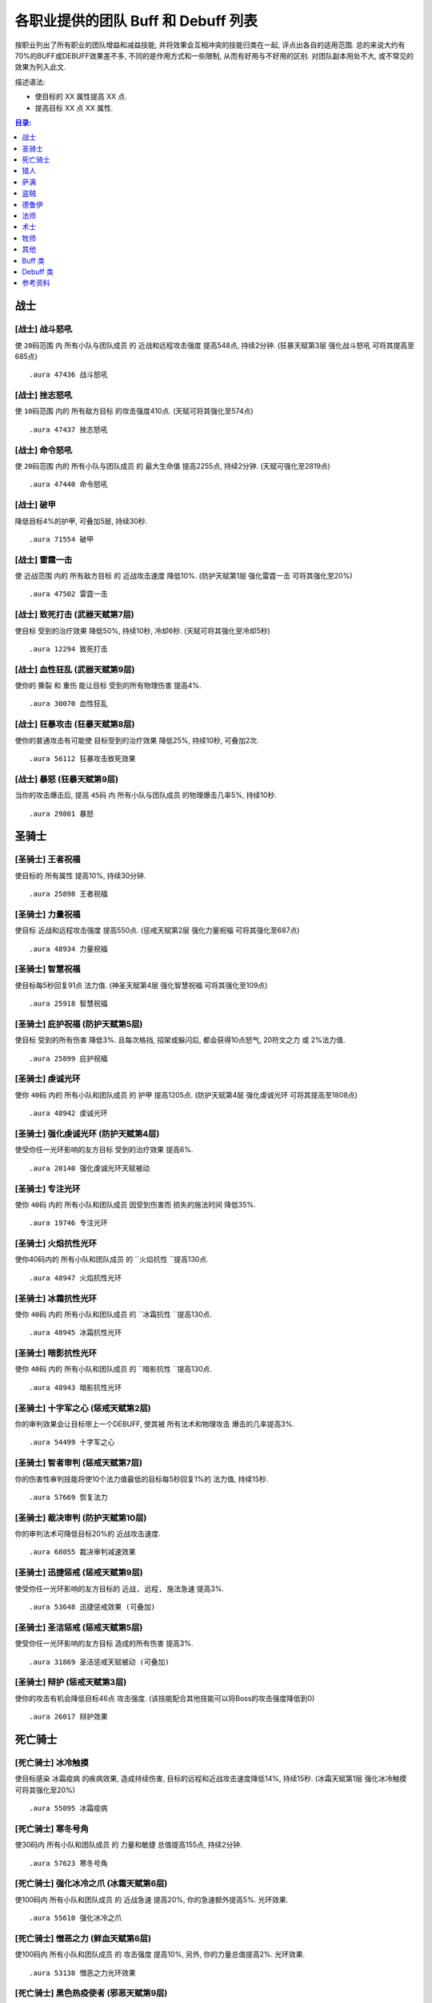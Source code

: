 .. _WLK3.3.5各职业提供的团队Buff和Debuff列表:

各职业提供的团队 Buff 和 Debuff 列表
==============================================================================

按职业列出了所有职业的团队增益和减益技能, 并将效果会互相冲突的技能归类在一起, 评点出各自的适用范围. 总的来说大约有70%的BUFF或DEBUFF效果差不多, 不同的是作用方式和一些限制, 从而有好用与不好用的区别. 对团队副本用处不大, 或不常见的效果为列入此文.

描述语法:

- 使目标的 XX 属性提高 XX 点.
- 提高目标 XX 点 XX 属性.

.. contents:: 目录:
    :depth: 1
    :local:


战士
------------------------------------------------------------------------------


.. _战士-战斗怒吼:

[战士] 战斗怒吼
~~~~~~~~~~~~~~~~~~~~~~~~~~~~~~~~~~~~~~~~~~~~~~~~~~~~~~~~~~~~~~~~~~~~~~~~~~~~~~
使 ``20码范围`` 内 ``所有小队与团队成员`` 的 ``近战和远程攻击强度`` 提高548点, 持续2分钟. (狂暴天赋第3层 ``强化战斗怒吼`` 可将其提高至685点)

::

    .aura 47436 战斗怒吼


.. _战士-挫志怒吼:

[战士] 挫志怒吼
~~~~~~~~~~~~~~~~~~~~~~~~~~~~~~~~~~~~~~~~~~~~~~~~~~~~~~~~~~~~~~~~~~~~~~~~~~~~~~
使 ``10码范围`` 内的 ``所有敌方目标`` 的攻击强度410点. (天赋可将其强化至574点)

::

    .aura 47437 挫志怒吼


.. _战士-命令怒吼:

[战士] 命令怒吼
~~~~~~~~~~~~~~~~~~~~~~~~~~~~~~~~~~~~~~~~~~~~~~~~~~~~~~~~~~~~~~~~~~~~~~~~~~~~~~
使 ``20码范围`` 内的 ``所有小队与团队成员`` 的 ``最大生命值`` 提高2255点, 持续2分钟. (天赋可强化至2819点)

::

    .aura 47440 命令怒吼


.. _战士-破甲:

[战士] 破甲
~~~~~~~~~~~~~~~~~~~~~~~~~~~~~~~~~~~~~~~~~~~~~~~~~~~~~~~~~~~~~~~~~~~~~~~~~~~~~~
降低目标4%的护甲, 可叠加5层, 持续30秒.

::

    .aura 71554 破甲


.. _战士-雷霆一击:

[战士] 雷霆一击
~~~~~~~~~~~~~~~~~~~~~~~~~~~~~~~~~~~~~~~~~~~~~~~~~~~~~~~~~~~~~~~~~~~~~~~~~~~~~~
使 ``近战范围`` 内的 ``所有敌方目标`` 的 ``近战攻击速度`` 降低10%. (防护天赋第1层 ``强化雷霆一击`` 可将其强化至20%)

::

    .aura 47502 雷霆一击


.. _战士-致死打击:

[战士] 致死打击 (武器天赋第7层)
~~~~~~~~~~~~~~~~~~~~~~~~~~~~~~~~~~~~~~~~~~~~~~~~~~~~~~~~~~~~~~~~~~~~~~~~~~~~~~
使目标 ``受到的治疗效果`` 降低50%, 持续10秒, 冷却6秒. (天赋可将其强化至冷却5秒)

::

    .aura 12294 致死打击


.. _战士-血性狂乱:

[战士] 血性狂乱 (武器天赋第9层)
~~~~~~~~~~~~~~~~~~~~~~~~~~~~~~~~~~~~~~~~~~~~~~~~~~~~~~~~~~~~~~~~~~~~~~~~~~~~~~
使你的 ``撕裂`` 和 ``重伤`` 能让目标 ``受到的所有物理伤害`` 提高4%.

::

    .aura 30070 血性狂乱


.. _战士-狂暴攻击:

[战士] 狂暴攻击 (狂暴天赋第8层)
~~~~~~~~~~~~~~~~~~~~~~~~~~~~~~~~~~~~~~~~~~~~~~~~~~~~~~~~~~~~~~~~~~~~~~~~~~~~~~
使你的普通攻击有可能使 ``目标受到的治疗效果`` 降低25%, 持续10秒, 可叠加2次.

::

    .aura 56112 狂暴攻击致死效果


.. _战士-暴怒:

[战士] 暴怒 (狂暴天赋第9层)
~~~~~~~~~~~~~~~~~~~~~~~~~~~~~~~~~~~~~~~~~~~~~~~~~~~~~~~~~~~~~~~~~~~~~~~~~~~~~~
当你的攻击爆击后, 提高 ``45码`` 内 ``所有小队与团队成员`` 的物理爆击几率5%, 持续10秒.

::

    .aura 29801 暴怒


圣骑士
------------------------------------------------------------------------------


.. _圣骑士-王者祝福:

[圣骑士] 王者祝福
~~~~~~~~~~~~~~~~~~~~~~~~~~~~~~~~~~~~~~~~~~~~~~~~~~~~~~~~~~~~~~~~~~~~~~~~~~~~~~
使目标的 ``所有属性`` 提高10%, 持续30分钟.

::

    .aura 25898 王者祝福


.. _圣骑士-力量祝福:

[圣骑士] 力量祝福
~~~~~~~~~~~~~~~~~~~~~~~~~~~~~~~~~~~~~~~~~~~~~~~~~~~~~~~~~~~~~~~~~~~~~~~~~~~~~~
使目标 ``近战和远程攻击强度`` 提高550点. (惩戒天赋第2层 ``强化力量祝福`` 可将其强化至687点)

::

    .aura 48934 力量祝福


.. _圣骑士-智慧祝福:

[圣骑士] 智慧祝福
~~~~~~~~~~~~~~~~~~~~~~~~~~~~~~~~~~~~~~~~~~~~~~~~~~~~~~~~~~~~~~~~~~~~~~~~~~~~~~
使目标每5秒回复91点 ``法力值``. (神圣天赋第4层 ``强化智慧祝福`` 可将其强化至109点)

::

    .aura 25918 智慧祝福


.. _圣骑士-庇护祝福:

[圣骑士] 庇护祝福 (防护天赋第5层)
~~~~~~~~~~~~~~~~~~~~~~~~~~~~~~~~~~~~~~~~~~~~~~~~~~~~~~~~~~~~~~~~~~~~~~~~~~~~~~
使目标 ``受到的所有伤害`` 降低3%. 且每次格挡, 招架或躲闪后, 都会获得10点怒气, 20符文之力 或 2%法力值.

::

    .aura 25899 庇护祝福


.. _圣骑士-虔诚光环:

[圣骑士] 虔诚光环
~~~~~~~~~~~~~~~~~~~~~~~~~~~~~~~~~~~~~~~~~~~~~~~~~~~~~~~~~~~~~~~~~~~~~~~~~~~~~~
使你 ``40码`` 内的 ``所有小队和团队成员`` 的 ``护甲`` 提高1205点. (防护天赋第4层 ``强化虔诚光环`` 可将其提高至1808点)

::

    .aura 48942 虔诚光环

.. _圣骑士-强化虔诚光环:

[圣骑士] 强化虔诚光环 (防护天赋第4层)
~~~~~~~~~~~~~~~~~~~~~~~~~~~~~~~~~~~~~~~~~~~~~~~~~~~~~~~~~~~~~~~~~~~~~~~~~~~~~~
使受你任一光环影响的友方目标 ``受到的治疗效果`` 提高6%.

::

    .aura 20140 强化虔诚光环天赋被动


.. _圣骑士-专注光环:

[圣骑士] 专注光环
~~~~~~~~~~~~~~~~~~~~~~~~~~~~~~~~~~~~~~~~~~~~~~~~~~~~~~~~~~~~~~~~~~~~~~~~~~~~~~
使你 ``40码`` 内的 ``所有小队和团队成员`` 因受到伤害而 ``损失的施法时间`` 降低35%.

::

    .aura 19746 专注光环


.. _圣骑士-火焰抗性光环:

[圣骑士] 火焰抗性光环
~~~~~~~~~~~~~~~~~~~~~~~~~~~~~~~~~~~~~~~~~~~~~~~~~~~~~~~~~~~~~~~~~~~~~~~~~~~~~~
使你40码内的 ``所有小队和团队成员`` 的 ``火焰抗性 ``提高130点.

::

    .aura 48947 火焰抗性光环


.. _圣骑士-冰霜抗性光环:

[圣骑士] 冰霜抗性光环
~~~~~~~~~~~~~~~~~~~~~~~~~~~~~~~~~~~~~~~~~~~~~~~~~~~~~~~~~~~~~~~~~~~~~~~~~~~~~~
使你 ``40码`` 内的 ``所有小队和团队成员`` 的 ``冰霜抗性 ``提高130点.

::

    .aura 48945 冰霜抗性光环


.. _圣骑士-暗影抗性光环:

[圣骑士] 暗影抗性光环
~~~~~~~~~~~~~~~~~~~~~~~~~~~~~~~~~~~~~~~~~~~~~~~~~~~~~~~~~~~~~~~~~~~~~~~~~~~~~~
使你 ``40码`` 内的 ``所有小队和团队成员`` 的 ``暗影抗性 ``提高130点.

::

    .aura 48943 暗影抗性光环


.. _圣骑士-十字军之心:

[圣骑士] 十字军之心 (惩戒天赋第2层)
~~~~~~~~~~~~~~~~~~~~~~~~~~~~~~~~~~~~~~~~~~~~~~~~~~~~~~~~~~~~~~~~~~~~~~~~~~~~~~
你的审判效果会让目标带上一个DEBUFF, 使其被 ``所有法术和物理攻击`` 爆击的几率提高3%.

::

    .aura 54499 十字军之心


.. _圣骑士-智者审判:

[圣骑士] 智者审判 (惩戒天赋第7层)
~~~~~~~~~~~~~~~~~~~~~~~~~~~~~~~~~~~~~~~~~~~~~~~~~~~~~~~~~~~~~~~~~~~~~~~~~~~~~~
你的伤害性审判技能将使10个法力值最低的目标每5秒回复1%的 ``法力值``, 持续15秒.

::

    .aura 57669 恢复法力


.. _圣骑士-裁决审判:

[圣骑士] 裁决审判 (防护天赋第10层)
~~~~~~~~~~~~~~~~~~~~~~~~~~~~~~~~~~~~~~~~~~~~~~~~~~~~~~~~~~~~~~~~~~~~~~~~~~~~~~
你的审判法术可降低目标20%的 ``近战攻击速度``.

::

    .aura 68055 裁决审判减速效果


.. _圣骑士-迅捷惩戒:

[圣骑士] 迅捷惩戒 (惩戒天赋第9层)
~~~~~~~~~~~~~~~~~~~~~~~~~~~~~~~~~~~~~~~~~~~~~~~~~~~~~~~~~~~~~~~~~~~~~~~~~~~~~~
使受你任一光环影响的友方目标的 ``近战, 远程, 施法急速`` 提高3%.

::

    .aura 53648 迅捷惩戒效果 (可叠加)


.. _圣骑士-圣洁惩戒:

[圣骑士] 圣洁惩戒 (惩戒天赋第5层)
~~~~~~~~~~~~~~~~~~~~~~~~~~~~~~~~~~~~~~~~~~~~~~~~~~~~~~~~~~~~~~~~~~~~~~~~~~~~~~
使受你任一光环影响的友方目标 ``造成的所有伤害`` 提高3%.

::

    .aura 31869 圣洁惩戒天赋被动 (可叠加)


.. _圣骑士-辩护:

[圣骑士] 辩护 (惩戒天赋第3层)
~~~~~~~~~~~~~~~~~~~~~~~~~~~~~~~~~~~~~~~~~~~~~~~~~~~~~~~~~~~~~~~~~~~~~~~~~~~~~~
使你的攻击有机会降低目标46点 ``攻击强度``. (该技能配合其他技能可以将Boss的攻击强度降低到0)

::

    .aura 26017 辩护效果


死亡骑士
------------------------------------------------------------------------------


.. _死亡骑士-冰冷触摸:

[死亡骑士] 冰冷触摸
~~~~~~~~~~~~~~~~~~~~~~~~~~~~~~~~~~~~~~~~~~~~~~~~~~~~~~~~~~~~~~~~~~~~~~~~~~~~~~
使目标感染 ``冰霜疫病`` 的疾病效果, 造成持续伤害, 目标的远程和近战攻击速度降低14%, 持续15秒. (冰霜天赋第1层 ``强化冰冷触摸`` 可将其强化至20%)

::

    .aura 55095 冰霜疫病


.. _死亡骑士-寒冬号角:

[死亡骑士] 寒冬号角
~~~~~~~~~~~~~~~~~~~~~~~~~~~~~~~~~~~~~~~~~~~~~~~~~~~~~~~~~~~~~~~~~~~~~~~~~~~~~~
使30码内 ``所有小队和团队成员`` 的 ``力量和敏捷`` 总值提高155点, 持续2分钟.

::

    .aura 57623 寒冬号角


.. _死亡骑士-强化冰冷之爪:

[死亡骑士] 强化冰冷之爪 (冰霜天赋第6层)
~~~~~~~~~~~~~~~~~~~~~~~~~~~~~~~~~~~~~~~~~~~~~~~~~~~~~~~~~~~~~~~~~~~~~~~~~~~~~~
使100码内 ``所有小队和团队成员`` 的 ``近战急速`` 提高20%, 你的急速额外提高5%. 光环效果.

::

    .aura 55610 强化冰冷之爪


.. _死亡骑士-憎恶之力:

[死亡骑士] 憎恶之力 (鲜血天赋第6层)
~~~~~~~~~~~~~~~~~~~~~~~~~~~~~~~~~~~~~~~~~~~~~~~~~~~~~~~~~~~~~~~~~~~~~~~~~~~~~~
使100码内 ``所有小队和团队成员`` 的 ``攻击强度`` 提高10%, 另外, 你的力量总值提高2%. 光环效果.

::

    .aura 53138 憎恶之力光环效果


.. _死亡骑士-黑色热疫使者:

[死亡骑士] 黑色热疫使者 (邪恶天赋第9层)
~~~~~~~~~~~~~~~~~~~~~~~~~~~~~~~~~~~~~~~~~~~~~~~~~~~~~~~~~~~~~~~~~~~~~~~~~~~~~~
你的 ``墓穴热病`` 转化为 ``黑色热疫``, 除了令疾病效果对目标造成的伤害提高30%之外, 还使其受到的魔法伤害提高13%, 持续15秒.

::

    .aura 51735 黑色热疫使者效果


猎人
------------------------------------------------------------------------------


.. _猎人-毒蝎钉刺:

[猎人] 毒蝎钉刺
~~~~~~~~~~~~~~~~~~~~~~~~~~~~~~~~~~~~~~~~~~~~~~~~~~~~~~~~~~~~~~~~~~~~~~~~~~~~~~
钉刺目标, 使其 ``物理攻击命中率`` 降低3%, 持续20秒.

::

    .aura 3043 毒蝎钉刺


.. _猎人-瞄准射击:

[猎人] 瞄准射击
~~~~~~~~~~~~~~~~~~~~~~~~~~~~~~~~~~~~~~~~~~~~~~~~~~~~~~~~~~~~~~~~~~~~~~~~~~~~~~
使目标 ``受到的治疗效果`` 降低50%, 瞬发, 持续10秒，冷却10秒.

::

    .aura 19434 瞄准射击


.. _猎人-野性守护:

[猎人] 野性守护
~~~~~~~~~~~~~~~~~~~~~~~~~~~~~~~~~~~~~~~~~~~~~~~~~~~~~~~~~~~~~~~~~~~~~~~~~~~~~~
使你 ``45码`` 内 ``所有小队与团队成员`` 的 ``自然抗性`` 提高130点.

::

    .aura 49071 野性守护


.. _猎人-强击光环:

[猎人] 强击光环 (射击天赋第7层)
~~~~~~~~~~~~~~~~~~~~~~~~~~~~~~~~~~~~~~~~~~~~~~~~~~~~~~~~~~~~~~~~~~~~~~~~~~~~~~
使你 ``45码`` 内 ``所有小队与团队成员`` 的 ``近战和远程攻击强度`` 提高10%, 持续到主动取消.

::

    .aura 19506 强击光环


.. _猎人-凶猛灵感:

[猎人] 凶猛灵感 (野兽控制天赋第7层)
~~~~~~~~~~~~~~~~~~~~~~~~~~~~~~~~~~~~~~~~~~~~~~~~~~~~~~~~~~~~~~~~~~~~~~~~~~~~~~
使你的宠物打出爆击后, ``所有小队与团队成员`` 造成的所有伤害提高3%.

::

    .aura 75447 凶猛灵感 (不可叠加)


.. _猎人-狩猎小队:

[猎人] 狩猎小队 (生存天赋第10层)
~~~~~~~~~~~~~~~~~~~~~~~~~~~~~~~~~~~~~~~~~~~~~~~~~~~~~~~~~~~~~~~~~~~~~~~~~~~~~~
使你的 ``稳固射击``, ``奥术射击`` 和 ``爆炸射击`` 在造成爆击后, 团队中10个法力值最低的目标将每5秒回复1%的法力, 持续15秒.

::

    .aura 57669 恢复法力


.. _猎人-蠕虫酸性喷吐:

[猎人] 蠕虫酸性喷吐
~~~~~~~~~~~~~~~~~~~~~~~~~~~~~~~~~~~~~~~~~~~~~~~~~~~~~~~~~~~~~~~~~~~~~~~~~~~~~~
对目标造成 124-176点自然伤害, 并在30秒内削弱10%目标的 ``护甲``, 可叠2层. 30码距离, 20集中值, 20秒CD.

::

    .aura 55754 蠕虫酸性喷吐


.. _猎人-宠物蜜蜂钉刺:

[猎人] 宠物蜜蜂钉刺
~~~~~~~~~~~~~~~~~~~~~~~~~~~~~~~~~~~~~~~~~~~~~~~~~~~~~~~~~~~~~~~~~~~~~~~~~~~~~~
对目标造成 64-86 点自然伤害, 并在20秒内削弱5%目标的 ``护甲``, 且使其不能潜行, 25集中值, 6秒CD.

::

    .aura 56631 宠物蜜蜂钉刺


.. _猎人-腐食鸟尖啸:

[猎人] 腐食鸟尖啸
~~~~~~~~~~~~~~~~~~~~~~~~~~~~~~~~~~~~~~~~~~~~~~~~~~~~~~~~~~~~~~~~~~~~~~~~~~~~~~
对目标造成 85-129 点物理伤害, 同时降低近战范围内敌人的 ``近战和远程攻击强度`` 574点, 持续10秒, 20集中值, 冷却10秒.

::

    .aura 55487 腐食鸟尖啸


萨满
------------------------------------------------------------------------------


.. _萨满-石肤图腾:

[萨满] 石肤图腾
~~~~~~~~~~~~~~~~~~~~~~~~~~~~~~~~~~~~~~~~~~~~~~~~~~~~~~~~~~~~~~~~~~~~~~~~~~~~~~
使图腾 ``30码`` 范围内 ``所有小队和团队成员`` 的 ``护甲值`` 提高1150点. (增强天赋第2层 ``守护图腾``, 可将其强化至1375点)

::

    .aura 58754 石肤图腾光环效果 (可叠加)

::

    .aura 16293 守护图腾天赋被动效果 (可叠加)


.. _萨满-大地之力图腾:

[萨满] 大地之力图腾
~~~~~~~~~~~~~~~~~~~~~~~~~~~~~~~~~~~~~~~~~~~~~~~~~~~~~~~~~~~~~~~~~~~~~~~~~~~~~~
使图腾 ``30码`` 范围内 ``所有小队和团队成员`` 的 ``力量`` 与 ``敏捷`` 提高155点. (增强天赋第1层 ``强化图腾``, 可将其强化至178点)

::

    .aura 58646 大地之力图腾

::

    .aura 52456 强化图腾天赋被动效果 (可叠加)


.. _萨满-火舌图腾:

[萨满] 火舌图腾
~~~~~~~~~~~~~~~~~~~~~~~~~~~~~~~~~~~~~~~~~~~~~~~~~~~~~~~~~~~~~~~~~~~~~~~~~~~~~~
使图腾 ``30码`` 范围内所有小队和团队成员的 ``法术强度`` 提高144点. (增强天赋第1层 ``强化图腾``, 可将其强化至165点)

::

    .aura 58655 火舌图腾

::

    .aura 52456 强化图腾天赋被动效果 (可叠加)


.. _萨满-风怒图腾:

[萨满] 风怒图腾
~~~~~~~~~~~~~~~~~~~~~~~~~~~~~~~~~~~~~~~~~~~~~~~~~~~~~~~~~~~~~~~~~~~~~~~~~~~~~~
使图腾30码范围内所有小队和团队成员的 ``近战急速`` 提高16%. (增强天赋第5层 ``强化风怒图腾`` 可将其强化至20%)

::

    .aura 8515 风怒图腾

::

    .aura 29193 强化风怒图腾被动效果 (可叠加)


.. _萨满-空气之怒图腾:

[萨满] 空气之怒图腾
~~~~~~~~~~~~~~~~~~~~~~~~~~~~~~~~~~~~~~~~~~~~~~~~~~~~~~~~~~~~~~~~~~~~~~~~~~~~~~
使图腾 ``100码`` 范围内所有小队和团队成员的 ``法术急速`` 提高5%.

::

    .aura 2895 空气之怒图腾 (可叠加)


.. _萨满-治疗之泉图腾:

[萨满] 治疗之泉图腾
~~~~~~~~~~~~~~~~~~~~~~~~~~~~~~~~~~~~~~~~~~~~~~~~~~~~~~~~~~~~~~~~~~~~~~~~~~~~~~
为图腾 ``30码`` 内的 **小队成员** 每2秒回复25点 ``生命``. (恢复天赋第4层 ``恢复图腾`` 可将其强化至36点)

此效果必须由玩家释放图腾, 玩家的法术强度才能起作用::

    .aura 58765 治疗之泉图腾效果 (可叠加)


.. _萨满-法力之泉图腾:

[萨满] 法力之泉图腾
~~~~~~~~~~~~~~~~~~~~~~~~~~~~~~~~~~~~~~~~~~~~~~~~~~~~~~~~~~~~~~~~~~~~~~~~~~~~~~
为图腾 ``30码`` 内的 **小队成员** 每5秒回复91点 ``法力``. (恢复天赋第4层 ``恢复图腾`` 可将其强化至120点)

::

    .aura 58777 法力之泉图腾光环效果 (可叠加)


.. _萨满-法力之潮图腾:

[萨满] 法力之潮图腾 (恢复天赋第7层)
~~~~~~~~~~~~~~~~~~~~~~~~~~~~~~~~~~~~~~~~~~~~~~~~~~~~~~~~~~~~~~~~~~~~~~~~~~~~~~
为图腾 ``30码`` 内的 **小队成员** 每3秒回复6%的法力, 持续12秒.

::

    .aura 16191 法力之潮图腾效果 (永久持续, 可叠加)


.. _萨满-抗火图腾:

[萨满] 抗火图腾
~~~~~~~~~~~~~~~~~~~~~~~~~~~~~~~~~~~~~~~~~~~~~~~~~~~~~~~~~~~~~~~~~~~~~~~~~~~~~~
使图腾 ``30码`` 范围内所有小队和团队成员的 ``火焰抗性`` 提高130点.

::

    .aura 58740 抗火图腾


.. _萨满-抗寒图腾:

[萨满] 抗寒图腾
~~~~~~~~~~~~~~~~~~~~~~~~~~~~~~~~~~~~~~~~~~~~~~~~~~~~~~~~~~~~~~~~~~~~~~~~~~~~~~
使图腾 ``30码`` 范围内所有小队和团队成员的 ``冰霜抗性`` 提高130点.

::

    .aura 58744 抗寒图腾


.. _萨满-自然抗性图腾:

[萨满] 自然抗性图腾
~~~~~~~~~~~~~~~~~~~~~~~~~~~~~~~~~~~~~~~~~~~~~~~~~~~~~~~~~~~~~~~~~~~~~~~~~~~~~~
使图腾 ``30码`` 范围内所有小队和团队成员的 ``自然抗性`` 提高130点.

::

    .aura 58750 自然抗性图腾


.. _萨满-天怒图腾:

[萨满] 天怒图腾
~~~~~~~~~~~~~~~~~~~~~~~~~~~~~~~~~~~~~~~~~~~~~~~~~~~~~~~~~~~~~~~~~~~~~~~~~~~~~~
使图腾 ``40码`` 范围内 ``所有小队和团队成员`` 的 ``法术强度`` 提高280点. 并使得半径40码范围内的所有敌人 ``受到暴击的几率`` 提高3%.

::

    .aura 57663 天怒图腾


.. _萨满-怒火释放:

[萨满] 怒火释放 (增强天赋第6层)
~~~~~~~~~~~~~~~~~~~~~~~~~~~~~~~~~~~~~~~~~~~~~~~~~~~~~~~~~~~~~~~~~~~~~~~~~~~~~~
使 ``100码`` 范围内 ``所有小队和团队成员`` 的 ``攻击强度`` 提高10%. 光环效果.

::

    .aura 30809 怒火释放


.. _萨满-元素之誓:

[萨满] 元素之誓 (元素天赋第8层)
~~~~~~~~~~~~~~~~~~~~~~~~~~~~~~~~~~~~~~~~~~~~~~~~~~~~~~~~~~~~~~~~~~~~~~~~~~~~~~
使 ``100码`` 范围内所有小队和团队成员的 ``法术爆击几率`` 提高5%. 光环效果.

::

    .aura 51470 元素之誓 光环效果


.. _萨满-先祖治疗:

[萨满] 先祖治疗 (恢复天赋第3层)
~~~~~~~~~~~~~~~~~~~~~~~~~~~~~~~~~~~~~~~~~~~~~~~~~~~~~~~~~~~~~~~~~~~~~~~~~~~~~~
你的任何一个治疗法术对目标造成爆击效果后, 使目标受到的 ``物理伤害`` 降低10%, 持续15秒.

::

    .aura 16237 先祖治疗


盗贼
------------------------------------------------------------------------------


.. _盗贼-破甲:

[盗贼] 破甲
~~~~~~~~~~~~~~~~~~~~~~~~~~~~~~~~~~~~~~~~~~~~~~~~~~~~~~~~~~~~~~~~~~~~~~~~~~~~~~
降低目标20%的 ``护甲``, 持续时间由连技点决定

::

    .aura xxxxx 破甲 (无aura)


.. _盗贼-麻痹毒药:

[盗贼] 麻痹毒药
~~~~~~~~~~~~~~~~~~~~~~~~~~~~~~~~~~~~~~~~~~~~~~~~~~~~~~~~~~~~~~~~~~~~~~~~~~~~~~
使目标的 ``施法速度`` 降低50%. PvP 向, PvE 为了打伤害很少人用.

::

    .aura 5760 麻痹毒药效果


.. _盗贼-致伤毒药:

[盗贼] 致伤毒药
~~~~~~~~~~~~~~~~~~~~~~~~~~~~~~~~~~~~~~~~~~~~~~~~~~~~~~~~~~~~~~~~~~~~~~~~~~~~~~
使目标 ``受到的治疗效果`` 降低50%, 持续15秒. PvP 向, PvE 为了打伤害很少人用.

::

    .aura 13218 致伤毒药效果


.. _盗贼-野蛮战斗:

[盗贼] 野蛮战斗 (战斗天赋第9层)
~~~~~~~~~~~~~~~~~~~~~~~~~~~~~~~~~~~~~~~~~~~~~~~~~~~~~~~~~~~~~~~~~~~~~~~~~~~~~~
使 ``被你毒药影响的目标`` 受到的 ``所有物理伤害`` 提高4%.

::

    .aura 58683 野蛮战斗效果


.. _盗贼-奇毒:

[盗贼] 奇毒 (刺杀天赋第9层)
~~~~~~~~~~~~~~~~~~~~~~~~~~~~~~~~~~~~~~~~~~~~~~~~~~~~~~~~~~~~~~~~~~~~~~~~~~~~~~
使 ``被你毒药影响的目标`` 被 ``物理攻击爆击的几率`` 提高3%.

::

    .aura xxxxx 奇毒 (无aura)


德鲁伊
------------------------------------------------------------------------------


.. _德鲁伊-野性祝福:

[德鲁伊] 野性祝福
~~~~~~~~~~~~~~~~~~~~~~~~~~~~~~~~~~~~~~~~~~~~~~~~~~~~~~~~~~~~~~~~~~~~~~~~~~~~~~
提高目标 750点 ``护甲``, 37点 ``所有属性``, 54点 ``所有抗性``. (恢复天赋第1层 ``强化野性祝福`` 可将其强化至 1050点 ``护甲``, 52点 ``所有属性``, 76点 ``所有抗性``)

::

    .aura 48469 野性祝福

::

    .aura 17051 强化野性祝福天赋被动效果


.. _德鲁伊-精灵之火:

[德鲁伊] 精灵之火
~~~~~~~~~~~~~~~~~~~~~~~~~~~~~~~~~~~~~~~~~~~~~~~~~~~~~~~~~~~~~~~~~~~~~~~~~~~~~~
使目标的 ``护甲`` 降低1260点, 且不能潜行，持续5分钟.

::

    .aura 770 精灵之火


.. _德鲁伊-强化精灵之火:

[德鲁伊] 强化精灵之火 (平衡天赋第7层)
~~~~~~~~~~~~~~~~~~~~~~~~~~~~~~~~~~~~~~~~~~~~~~~~~~~~~~~~~~~~~~~~~~~~~~~~~~~~~~
使被你的 ``精灵之火`` 所影响的目标 ``被法术命中的几率`` 提高3%, 持续5分钟.

::

    .aura 33602 强化精灵之火天赋被动效果


.. _德鲁伊-挫志咆哮:

[德鲁伊] 挫志咆哮
~~~~~~~~~~~~~~~~~~~~~~~~~~~~~~~~~~~~~~~~~~~~~~~~~~~~~~~~~~~~~~~~~~~~~~~~~~~~~~
使 ``10码`` 范围内的 ``敌方目标`` 的 ``攻击强度`` 降低408点. (野性天赋第1层可将其强化至572点, 不过一般没人点)

::

    .aura 48560 挫志咆哮


.. _德鲁伊-枭兽形态:

[德鲁伊] 枭兽形态 (平衡天赋第7层)
~~~~~~~~~~~~~~~~~~~~~~~~~~~~~~~~~~~~~~~~~~~~~~~~~~~~~~~~~~~~~~~~~~~~~~~~~~~~~~
使 ``45码`` 内 ``所有小队与团队成员`` 的 ``法术爆击几率`` 提高 5%.

::

    .aura 24907 枭兽光环


.. _德鲁伊-强化枭兽形态:

[德鲁伊] 强化枭兽形态 (平衡天赋第7层)
~~~~~~~~~~~~~~~~~~~~~~~~~~~~~~~~~~~~~~~~~~~~~~~~~~~~~~~~~~~~~~~~~~~~~~~~~~~~~~
使 ``45码`` 内 ``所有小队与团队成员`` 的 ``近战, 远程和施法速度`` 提高 3%.

::

    .aura 48396 强化枭兽形态天赋被动效果 (可叠加)


.. _德鲁伊-生命之树:

[德鲁伊] 生命之树 (恢复天赋第9层)
~~~~~~~~~~~~~~~~~~~~~~~~~~~~~~~~~~~~~~~~~~~~~~~~~~~~~~~~~~~~~~~~~~~~~~~~~~~~~~
树人形态下, 你 ``45码`` 内的 ``所有小队与团队成员`` 所 ``受到的治疗效果`` 提高6%.

::

    .aura 34123 生命之树光环效果


.. _德鲁伊-兽群领袖:

[德鲁伊] 兽群领袖 (野性天赋第7层)
~~~~~~~~~~~~~~~~~~~~~~~~~~~~~~~~~~~~~~~~~~~~~~~~~~~~~~~~~~~~~~~~~~~~~~~~~~~~~~
使 ``45码`` 内 ``所有小队与团队成员`` 的 ``物理爆击几率`` 提高 5%.

::

    .aura 24932 兽群领袖光环

::

    .aura 34300 强化兽群领袖天赋被动


.. _德鲁伊-感染伤口:

[德鲁伊] 感染伤口 (野性战斗天赋第8层)
~~~~~~~~~~~~~~~~~~~~~~~~~~~~~~~~~~~~~~~~~~~~~~~~~~~~~~~~~~~~~~~~~~~~~~~~~~~~~~
你的 ``撕碎``, ``重殴`` 和 ``裂伤`` 将使目标受到 ``感染伤口``, ``移动速度`` 降低25%, ``攻击速度降低10%``, 可叠加2次, 持续12秒.

::

    .aura 58181 感染伤口效果


.. _德鲁伊-虫群:

[德鲁伊] 虫群 (平衡天赋第5层)
~~~~~~~~~~~~~~~~~~~~~~~~~~~~~~~~~~~~~~~~~~~~~~~~~~~~~~~~~~~~~~~~~~~~~~~~~~~~~~
使目标持续受到自然伤害, 且 ``物理攻击命中率`` 降低3%, 持续12秒.

::

    .aura 5570 虫群


.. _德鲁伊-大地与月亮:

[德鲁伊] 大地与月亮 (平衡天赋第10层)
~~~~~~~~~~~~~~~~~~~~~~~~~~~~~~~~~~~~~~~~~~~~~~~~~~~~~~~~~~~~~~~~~~~~~~~~~~~~~~
使 ``愤怒`` 和 ``星火术`` 可以让目标受到的 ``自然, 暗影, 冰霜, 火焰和奥术伤害`` 提高13%.

::

    .aura 60433 大地与月亮


法师
------------------------------------------------------------------------------


.. _法师-奥术智慧:

[法师] 奥术智慧
~~~~~~~~~~~~~~~~~~~~~~~~~~~~~~~~~~~~~~~~~~~~~~~~~~~~~~~~~~~~~~~~~~~~~~~~~~~~~~
提高目标60点智力, 持续30分钟.

::

    .aura 42995 奥术智慧


.. _法师_专注魔法:

[法师] 专注魔法
~~~~~~~~~~~~~~~~~~~~~~~~~~~~~~~~~~~~~~~~~~~~~~~~~~~~~~~~~~~~~~~~~~~~~~~~~~~~~~
使目标的伤害性法术法术暴击的几率挺高 3%, 如果目标造成暴击, 专注魔法的施法者本身的暴击率也提高 3%.

::

    .aura 54646 专注魔法


.. _法师-强化灼烧:

[法师] 强化灼烧 (火焰天赋第4层)
~~~~~~~~~~~~~~~~~~~~~~~~~~~~~~~~~~~~~~~~~~~~~~~~~~~~~~~~~~~~~~~~~~~~~~~~~~~~~~
你的 ``灼烧`` 会令目标 ``受到法术爆击几率`` 提高5%, 持续30秒.

::

    .aura 22959 强化灼烧效果


.. _法师-深冬之寒:

[法师] 深冬之寒 (冰霜天赋第6层)
~~~~~~~~~~~~~~~~~~~~~~~~~~~~~~~~~~~~~~~~~~~~~~~~~~~~~~~~~~~~~~~~~~~~~~~~~~~~~~
你的 ``冰霜法术`` 会令目标 ``受到所有法术的爆击几率`` 提高1%, 可叠加5次 (总计5%), 持续15秒.

::

    .aura 12579 深冬之寒效果


.. _法师-强化水元素:

[法师] 强化水元素 (冰霜天赋第9层)
~~~~~~~~~~~~~~~~~~~~~~~~~~~~~~~~~~~~~~~~~~~~~~~~~~~~~~~~~~~~~~~~~~~~~~~~~~~~~~
你的寒冰箭有100%的几率, 使得团队中10个法力值最低的目标每5秒回复1%的 ``法力值``, 持续15秒. 此效果每6秒最多出现1次.

::

    .aura 57669 恢复法力


.. _法师-减速:

[法师] 减速 (奥术天赋第9层)
~~~~~~~~~~~~~~~~~~~~~~~~~~~~~~~~~~~~~~~~~~~~~~~~~~~~~~~~~~~~~~~~~~~~~~~~~~~~~~
瞬发, 使目标的 ``移动速度`` 降低60%``，远程攻击速度`` 降低60%, ``施法时间`` 增加30%, 持续15秒.

::

    .aura 31589 减速


.. _法师-奥术增效:

[法师] 奥术增效 (奥术天赋第7层)
~~~~~~~~~~~~~~~~~~~~~~~~~~~~~~~~~~~~~~~~~~~~~~~~~~~~~~~~~~~~~~~~~~~~~~~~~~~~~~
使 ``100码`` 内 ``所有小队和团队成员`` 所 ``造成的伤害`` 提高3%, 光环效果.

::

    .aura 31583 奥术增效光环


.. _法师-专注魔法:

[法师] 专注魔法 (奥术天赋第3层)
~~~~~~~~~~~~~~~~~~~~~~~~~~~~~~~~~~~~~~~~~~~~~~~~~~~~~~~~~~~~~~~~~~~~~~~~~~~~~~
使1个 ``友方目标`` 的 ``法术爆击几率`` 提高3%, 每次改友方目标的法术爆击后, 你的 ``法术爆击几率`` 提高3%, 最多持续10秒. 同一时间最多只能有1个友方受到该状态的影响.

::

    .aura 54646 专注魔法


术士
------------------------------------------------------------------------------


.. _术士-元素诅咒:

[术士] 元素诅咒
~~~~~~~~~~~~~~~~~~~~~~~~~~~~~~~~~~~~~~~~~~~~~~~~~~~~~~~~~~~~~~~~~~~~~~~~~~~~~~
使目标 ``受到的所有法术伤害`` 提高13%, ``所有抗性`` 降低165点, 持续5分钟.

::

    .aura 47865 元素诅咒


.. _术士-虚弱诅咒:

[术士] 虚弱诅咒
~~~~~~~~~~~~~~~~~~~~~~~~~~~~~~~~~~~~~~~~~~~~~~~~~~~~~~~~~~~~~~~~~~~~~~~~~~~~~~
降低目标478点 ``攻击强度``. (痛苦天赋第2层 ``强化虚弱诅咒`` 可将其强化至574点)

::

    .aura 50511 虚弱诅咒


.. _术士-语言诅咒:

[术士] 语言诅咒
~~~~~~~~~~~~~~~~~~~~~~~~~~~~~~~~~~~~~~~~~~~~~~~~~~~~~~~~~~~~~~~~~~~~~~~~~~~~~~
降低目标30% ``施法速度``, 持续30秒.

::

    .aura 11719 语言诅咒


.. _术士-卤莽诅咒:

[术士] 卤莽诅咒
~~~~~~~~~~~~~~~~~~~~~~~~~~~~~~~~~~~~~~~~~~~~~~~~~~~~~~~~~~~~~~~~~~~~~~~~~~~~~~
提升目标的攻击力, 使其免疫恐惧, 并降低目标1260点 ``护甲``, 持续2分钟.

::

    .aura 16231 卤莽诅咒 (已绝版)


.. _术士-血之契约:

[术士] 血之契约
~~~~~~~~~~~~~~~~~~~~~~~~~~~~~~~~~~~~~~~~~~~~~~~~~~~~~~~~~~~~~~~~~~~~~~~~~~~~~~
小鬼技能, 提高小鬼 ``30码`` 内 ``所有小队成员`` 1330点生命值, 持续到主动取消. (天赋可强化至1729点)

::

    .aura 47982 血之契约


.. _术士-恶魔智慧:

[术士] 恶魔智慧
~~~~~~~~~~~~~~~~~~~~~~~~~~~~~~~~~~~~~~~~~~~~~~~~~~~~~~~~~~~~~~~~~~~~~~~~~~~~~~
地狱犬技能, 提高地狱犬 ``20码`` 内 ``所有小队与团队成员`` 48点智力, 64点精神.

::

    .aura 57567 恶魔智慧


.. _术士-恶魔契约:

[术士] 恶魔契约 (恶魔天赋第10层)
~~~~~~~~~~~~~~~~~~~~~~~~~~~~~~~~~~~~~~~~~~~~~~~~~~~~~~~~~~~~~~~~~~~~~~~~~~~~~~
宠物爆击后, ``所有小队与团队成员`` 的 ``法术强度`` 提高, 数值相当于术士的法术强度的10%.

::

    .aura 48090 恶魔契约法强提高效果


牧师
------------------------------------------------------------------------------

.. _牧师-真言术韧:

[牧师] 真言术:韧
~~~~~~~~~~~~~~~~~~~~~~~~~~~~~~~~~~~~~~~~~~~~~~~~~~~~~~~~~~~~~~~~~~~~~~~~~~~~~~
提高目标165点 ``耐力``, 持续30分钟. (戒律天赋第2层可将其强化至215点)

::

    .aura 48161 真言术韧


.. _牧师-神圣之灵:

[牧师] 神圣之灵
~~~~~~~~~~~~~~~~~~~~~~~~~~~~~~~~~~~~~~~~~~~~~~~~~~~~~~~~~~~~~~~~~~~~~~~~~~~~~~
提高目标80点 ``精神``, 持续30分钟.

::

    .aura 48073 神圣之灵


.. _牧师-暗影防护祷言:

[牧师] 暗影防护祷言
~~~~~~~~~~~~~~~~~~~~~~~~~~~~~~~~~~~~~~~~~~~~~~~~~~~~~~~~~~~~~~~~~~~~~~~~~~~~~~
提高目标130点 ``暗影抗性``, 持续30分钟.

::

    .aura 48170 暗影防护祷言


.. _牧师-吸血鬼之触:

[牧师] 吸血鬼之触 (暗影天赋第9层)
~~~~~~~~~~~~~~~~~~~~~~~~~~~~~~~~~~~~~~~~~~~~~~~~~~~~~~~~~~~~~~~~~~~~~~~~~~~~~~
在15秒内对目标造成 XXX 点暗影伤害, 在法术生效期间, 你的 ``心灵震爆`` 对目标造成伤害时, 团队中10个法力值最低的目标每5秒回复1%的 ``法力值``, 持续15秒.

::

    .aura 57669 恢复法力


.. _牧师-悲惨:

[牧师] 悲惨 (暗影天赋第8层)
~~~~~~~~~~~~~~~~~~~~~~~~~~~~~~~~~~~~~~~~~~~~~~~~~~~~~~~~~~~~~~~~~~~~~~~~~~~~~~
你的 ``暗言术: 痛``, ``精神鞭笞``, ``吸血鬼之触`` 能使得目标 ``被伤害性法术命中的几率`` 提高3%, 持续24秒

::

    .aura 33198 悲惨


.. _牧师-灵感:

[牧师] 灵感 (神圣天赋第3层)
~~~~~~~~~~~~~~~~~~~~~~~~~~~~~~~~~~~~~~~~~~~~~~~~~~~~~~~~~~~~~~~~~~~~~~~~~~~~~~
你的直接治疗法术对目标造成爆击效果后, 使目标 ``受到的物理伤害`` 降低10%, 持续15秒.

::

    .aura 15359 灵感


.. _牧师-新生希望:

[牧师] 新生希望 (戒律天赋第8层)
~~~~~~~~~~~~~~~~~~~~~~~~~~~~~~~~~~~~~~~~~~~~~~~~~~~~~~~~~~~~~~~~~~~~~~~~~~~~~~
当你释放 ``真言术:盾`` 时, 将使得 ``所有团队成员`` 所 ``受到的所有伤害`` 降低3%, 持续60秒.

::

    .aura 63944 新生希望


其他
------------------------------------------------------------------------------


[德莱尼] 英勇领域 (种族天赋)
~~~~~~~~~~~~~~~~~~~~~~~~~~~~~~~~~~~~~~~~~~~~~~~~~~~~~~~~~~~~~~~~~~~~~~~~~~~~~~

使 30 码内所有团队成员的物理和法术攻击命中率提高 1%.

::

    .aura 28878 英勇领域


.. _团队Buff比较:

Buff 类
------------------------------------------------------------------------------

.. contents::
    :depth: 1
    :local:


.. _按百分比提高所有属性类Buff:

按百分比提高所有属性类
~~~~~~~~~~~~~~~~~~~~~~~~~~~~~~~~~~~~~~~~~~~~~~~~~~~~~~~~~~~~~~~~~~~~~~~~~~~~~~

- 圣骑士-王者祝福_

此类BUFF最强评定：独此一家.


.. _按固定值提高所有属性类Buff:

按固定值提高所有属性类
~~~~~~~~~~~~~~~~~~~~~~~~~~~~~~~~~~~~~~~~~~~~~~~~~~~~~~~~~~~~~~~~~~~~~~~~~~~~~~

- 德鲁伊-野性祝福_

此类BUFF最强评定: 独此一家. 其中抗性BUFF会和其他抗性BUFF相冲突.


.. _提高生命值类Buff:

提高生命值类
~~~~~~~~~~~~~~~~~~~~~~~~~~~~~~~~~~~~~~~~~~~~~~~~~~~~~~~~~~~~~~~~~~~~~~~~~~~~~~

- 战士-命令怒吼_
- 术士-血之契约_

此类BUFF最强评定: 战士-命令怒吼_ 完胜. 但要通常由坦克战士负责补.


.. _提高耐力类Buff:

提高耐力类
~~~~~~~~~~~~~~~~~~~~~~~~~~~~~~~~~~~~~~~~~~~~~~~~~~~~~~~~~~~~~~~~~~~~~~~~~~~~~~

- 牧师-真言术韧_

此类BUFF最强评定: 独此一家.


.. _提高智力类Buff:

提高智力类
~~~~~~~~~~~~~~~~~~~~~~~~~~~~~~~~~~~~~~~~~~~~~~~~~~~~~~~~~~~~~~~~~~~~~~~~~~~~~~

- 法师-奥术智慧_
- 术士-恶魔智慧_

此类BUFF最强评定：法师-奥术智慧_.


.. _提高精神类Buff:

提高精神类
~~~~~~~~~~~~~~~~~~~~~~~~~~~~~~~~~~~~~~~~~~~~~~~~~~~~~~~~~~~~~~~~~~~~~~~~~~~~~~

- 牧师-神圣之灵_
- 术士-恶魔智慧_

此类BUFF最强评定: 牧师-神圣之灵_ 胜出.


.. _提高力量和敏捷类Buff:

提高力量和敏捷类
~~~~~~~~~~~~~~~~~~~~~~~~~~~~~~~~~~~~~~~~~~~~~~~~~~~~~~~~~~~~~~~~~~~~~~~~~~~~~~

- 萨满-大地之力图腾_
- 死亡骑士-寒冬号角_

此类BUFF最强评定: 萨满-大地之力图腾_ 数值更高.


.. _按百分比提升AP类Buff:

按百分比提升AP类
~~~~~~~~~~~~~~~~~~~~~~~~~~~~~~~~~~~~~~~~~~~~~~~~~~~~~~~~~~~~~~~~~~~~~~~~~~~~~~

- 猎人-强击光环_
- 萨满-怒火释放_
- 死亡骑士-憎恶之力_

此类BUFF最强评定: 猎人-强击光环_ 更稳定.


.. _按百分比提高伤害类Buff:

按百分比提高伤害类
~~~~~~~~~~~~~~~~~~~~~~~~~~~~~~~~~~~~~~~~~~~~~~~~~~~~~~~~~~~~~~~~~~~~~~~~~~~~~~

- 法师-奥术增效_
- 圣骑士-圣洁惩戒_
- 猎人-凶猛灵感_

此类BUFF最强评定: 平分秋色. 奥法, 惩戒骑, 兽王猎都很常见.


.. _按固定值提升AP类Buff:

按固定值提升AP类
~~~~~~~~~~~~~~~~~~~~~~~~~~~~~~~~~~~~~~~~~~~~~~~~~~~~~~~~~~~~~~~~~~~~~~~~~~~~~~

- 圣骑士-力量祝福_
- 战士-战斗怒吼_

此类BUFF最强评定: 数值上 圣骑士-力量祝福_ 以微弱优势胜出, 时间上以明显优势胜出.


.. _提高法术伤害类Buff:

提高法术伤害类
~~~~~~~~~~~~~~~~~~~~~~~~~~~~~~~~~~~~~~~~~~~~~~~~~~~~~~~~~~~~~~~~~~~~~~~~~~~~~~

- 萨满-天怒图腾_
- 萨满-火舌图腾_
- 术士-恶魔契约_

此类BUFF最强评定: 萨满-天怒图腾_ 无可替代.


.. _提高物理攻击和施法急速类Buff:

提高物理攻击和施法急速类
~~~~~~~~~~~~~~~~~~~~~~~~~~~~~~~~~~~~~~~~~~~~~~~~~~~~~~~~~~~~~~~~~~~~~~~~~~~~~~

- 圣骑士-迅捷惩戒_
- 德鲁伊-强化枭兽形态_

此类BUFF最强评定: 圣骑士-迅捷惩戒_ 胜出. 从覆盖范围来说, 平衡德站得离BOSS较远, 而惩戒骑则通常站在BOSS背后, 更靠中心.


.. _提高物理攻击急速类Buff:

提高物理攻击急速类
~~~~~~~~~~~~~~~~~~~~~~~~~~~~~~~~~~~~~~~~~~~~~~~~~~~~~~~~~~~~~~~~~~~~~~~~~~~~~~

- 萨满-风怒图腾_
- 死亡骑士-强化冰冷之爪_

此类BUFF最强评定: ``风怒图腾`` 胜出. 因为是个萨满都有, 而 ``冰冷之爪`` 则需要特定天赋.


.. _提高物理爆击类Buff:

提高物理爆击类
~~~~~~~~~~~~~~~~~~~~~~~~~~~~~~~~~~~~~~~~~~~~~~~~~~~~~~~~~~~~~~~~~~~~~~~~~~~~~~

- 德鲁伊-兽群领袖_
- 战士-暴怒_

此类BUFF最强评定: 德鲁伊-兽群领袖_, 稳定且无需触发条件, 无论熊坦还是猫德都有该技能.


.. _提高施法急速类Buff:

提高施法急速类
~~~~~~~~~~~~~~~~~~~~~~~~~~~~~~~~~~~~~~~~~~~~~~~~~~~~~~~~~~~~~~~~~~~~~~~~~~~~~~

- 萨满-空气之怒图腾_

此类BUFF最强评定: 独此一家, 圣骑士-迅捷惩戒_ 和 德鲁伊-强化枭兽形态_ 的效果类似, 但属于不同类.


.. _提高法术爆击类Buff:

提高法术爆击类
~~~~~~~~~~~~~~~~~~~~~~~~~~~~~~~~~~~~~~~~~~~~~~~~~~~~~~~~~~~~~~~~~~~~~~~~~~~~~~

- 德鲁伊-枭兽形态_
- 萨满-元素之誓_
- 法师-专注魔法_

此类BUFF最强评定: 德鲁伊-枭兽形态_ 最稳定.


.. _免伤类Buff:

免伤类
~~~~~~~~~~~~~~~~~~~~~~~~~~~~~~~~~~~~~~~~~~~~~~~~~~~~~~~~~~~~~~~~~~~~~~~~~~~~~~

- 圣骑士-庇护祝福_
- 牧师-新生希望_

此类BUFF最强评定: 圣骑士-庇护祝福_, 它能提高坦克的仇恨制造能力.


.. _提高护甲类Buff:

提高护甲类
~~~~~~~~~~~~~~~~~~~~~~~~~~~~~~~~~~~~~~~~~~~~~~~~~~~~~~~~~~~~~~~~~~~~~~~~~~~~~~

- 圣骑士-虔诚光环_
- 萨满-石肤图腾_

此类BUFF最强评定：圣骑士-虔诚光环_. 因为 萨满-石肤图腾_ 并不常用.


.. _坦克职业常驻减伤类Buff:

坦克职业常驻减伤类
~~~~~~~~~~~~~~~~~~~~~~~~~~~~~~~~~~~~~~~~~~~~~~~~~~~~~~~~~~~~~~~~~~~~~~~~~~~~~~

- 萨满-先祖治疗_
- 牧师-灵感_

此类BUFF最强评定: 萨满-先祖治疗_ 小胜. 因为天赋中的爆击比牧师多得多.


.. _受到额外的治疗类Buff:

受到额外的治疗类
~~~~~~~~~~~~~~~~~~~~~~~~~~~~~~~~~~~~~~~~~~~~~~~~~~~~~~~~~~~~~~~~~~~~~~~~~~~~~~

- 德鲁伊-生命之树_
- 圣骑士-强化虔诚光环_

此类BUFF最强评定：德鲁伊-生命之树_ 影响的范围更广.


.. _法力回复类Buff:

法力回复类
~~~~~~~~~~~~~~~~~~~~~~~~~~~~~~~~~~~~~~~~~~~~~~~~~~~~~~~~~~~~~~~~~~~~~~~~~~~~~~

按百分比回复法力:

- 牧师-吸血鬼之触_
- 法师-强化水元素_
- 猎人-狩猎小队_
- 圣骑士-智者审判_

按数值回复法力:

- 圣骑士-智慧祝福_
- 萨满-法力之泉图腾_

其他:

- 萨满-法力之潮图腾_

前四个互相之间冲突, 后两个互相之间冲突, 萨满-法力之潮图腾_ 单独一类, 不跟任何法术冲突. 但是, 萨满的图腾只对 ``小队成员`` 有效. 这也是大家称有萨满的队叫 ``有爱组`` 的原因.

此类BUFF最强评定: 前四个有一个就行. 后两个中如果有多个圣骑士, 圣骑士-智慧祝福_ 胜出.


.. _抗性类Buff:

抗性类
~~~~~~~~~~~~~~~~~~~~~~~~~~~~~~~~~~~~~~~~~~~~~~~~~~~~~~~~~~~~~~~~~~~~~~~~~~~~~~

火焰:

- 圣骑士-火焰抗性光环_
- 萨满-抗火图腾_

冰霜:

- 圣骑士-冰霜抗性光环_
- 萨满-抗寒图腾_

自然:

- 猎人-野性守护_
- 萨满-自然抗性图腾_

暗影:

- 圣骑士-暗影抗性光环_
- 牧师-暗影防护祷言_

所有抗性:

- 德鲁伊-野性祝福_

此类BUFF最强评定: 在专门需要某抗性的BOSS面前, 显然骑士和萨满还是王道. 猎人的守护多半是开成雄鹰或蝰蛇了.


.. _团队Debuff比较:

Debuff 类
------------------------------------------------------------------------------

.. contents::
    :depth: 1
    :local:


.. _主要破甲类Debuff:

主要破甲类 Debuff
~~~~~~~~~~~~~~~~~~~~~~~~~~~~~~~~~~~~~~~~~~~~~~~~~~~~~~~~~~~~~~~~~~~~~~~~~~~~~~

- 战士-破甲_
- 盗贼-破甲_
- 猎人-蠕虫酸性喷吐_

此类DEBUFF最强评定: 战士-破甲_. 战士的破甲是PVE向. 而盗贼的破甲是PVP向.


.. _次要破甲类Debuff:

次要破甲类 Debuff
~~~~~~~~~~~~~~~~~~~~~~~~~~~~~~~~~~~~~~~~~~~~~~~~~~~~~~~~~~~~~~~~~~~~~~~~~~~~~~

- 德鲁伊-精灵之火_
- 术士-卤莽诅咒_
- 猎人-宠物蜜蜂钉刺_

此类DEBUFF最强评定：德鲁伊-精灵之火_. 三者效果完全相同, 区别只在持续时间.


.. _物理易伤类Debuff:

物理易伤类 Debuff
~~~~~~~~~~~~~~~~~~~~~~~~~~~~~~~~~~~~~~~~~~~~~~~~~~~~~~~~~~~~~~~~~~~~~~~~~~~~~~

- 战士-血性狂乱_
- 盗贼-野蛮战斗_

此类DEBUFF最强评定: 战士-暴怒_. 效果相同, 但有的BOSS会有毒免疫情况.


.. _物理易爆类Debuff:

物理易爆类 Debuff
~~~~~~~~~~~~~~~~~~~~~~~~~~~~~~~~~~~~~~~~~~~~~~~~~~~~~~~~~~~~~~~~~~~~~~~~~~~~~~

- 盗贼-奇毒_

此类DEBUFF最强评定: 独此一家.


.. _法术易伤类Debuff:

法术易伤类 Debuff
~~~~~~~~~~~~~~~~~~~~~~~~~~~~~~~~~~~~~~~~~~~~~~~~~~~~~~~~~~~~~~~~~~~~~~~~~~~~~~

- 术士-元素诅咒_
- 德鲁伊-大地与月亮_
- 死亡骑士-黑色热疫使者_

此类DEBUFF最强评定: 术士-元素诅咒_ 最稳定. 术士的元素诅咒降抗效果更多属于PVP向, 因为抗性减到负数并不能增加法术伤害.


.. _法术易爆类Debuff:

法术易爆类 Debuff
~~~~~~~~~~~~~~~~~~~~~~~~~~~~~~~~~~~~~~~~~~~~~~~~~~~~~~~~~~~~~~~~~~~~~~~~~~~~~~

- 法师-强化灼烧_
- 法师-深冬之寒_

此类DEBUFF最强评定: 不管火法还是冰法, 都能带来提高10%团队法爆的效果, 不可或缺.


.. _法术易命中类Debuff:

法术易命中类 Debuff
~~~~~~~~~~~~~~~~~~~~~~~~~~~~~~~~~~~~~~~~~~~~~~~~~~~~~~~~~~~~~~~~~~~~~~~~~~~~~~

- 牧师-悲惨_
- 德鲁伊-强化精灵之火_

此类DEBUFF最强评定: 几乎相当.


.. _物理和法术双易爆类Debuff:

物理和法术双易爆类 Debuff
~~~~~~~~~~~~~~~~~~~~~~~~~~~~~~~~~~~~~~~~~~~~~~~~~~~~~~~~~~~~~~~~~~~~~~~~~~~~~~

- 圣骑士-十字军之心_
- 萨满-天怒图腾_

此类DEBUFF最强评定: 圣骑士-十字军之心_. 天怒图腾的机动性差了些, 当然重点是在于280点法术强度.


.. _降低攻击速度类Debuff:

降低攻击速度类 Debuff
~~~~~~~~~~~~~~~~~~~~~~~~~~~~~~~~~~~~~~~~~~~~~~~~~~~~~~~~~~~~~~~~~~~~~~~~~~~~~~

- 德鲁伊-感染伤口_
- 死亡骑士-冰冷触摸_
- 战士-雷霆一击_
- 圣骑士-裁决审判_

此类DEBUFF最强评定: 德鲁伊-感染伤口_ 和 死亡骑士-冰冷触摸_. 虽然强化后的效果都相同, 不过战士和骑士的减速只针对近战, 而野德和DK还可以降低远程.


.. _降低物理命中的Debuff:

降低物理命中的 Debuff
~~~~~~~~~~~~~~~~~~~~~~~~~~~~~~~~~~~~~~~~~~~~~~~~~~~~~~~~~~~~~~~~~~~~~~~~~~~~~~

- 猎人-毒蝎钉刺_
- 德鲁伊-虫群_

此类DEBUFF最强评定: 各有千秋. 不是每个 ``德鲁伊`` 都是 ``平衡德``, 也不是每个 ``猎人`` 都会全程保持 ``毒蝎钉刺``.


.. _降低AP类的Debuff:

降低AP类的 Debuff
~~~~~~~~~~~~~~~~~~~~~~~~~~~~~~~~~~~~~~~~~~~~~~~~~~~~~~~~~~~~~~~~~~~~~~~~~~~~~~

- 德鲁伊-挫志咆哮_
- 战士-挫志怒吼_
- 术士-虚弱诅咒_
- 猎人-腐食鸟尖啸_
- 圣骑士-辩护_

此类DEBUFF最强评定: 都不强化的话, SS的单体降AP最强. 而范围降AP则仍然是战士以微弱优势胜出.


.. _降低施法速度类Debuff:

降低施法速度类 Debuff
~~~~~~~~~~~~~~~~~~~~~~~~~~~~~~~~~~~~~~~~~~~~~~~~~~~~~~~~~~~~~~~~~~~~~~~~~~~~~~

- 法师-减速_
- 术士-语言诅咒_
- 盗贼-麻痹毒药_

此类DEBUFF最强评定: 法师-减速_. 首先因为其功能众多, 然后由于法师奥系天赋 ``折磨弱小`` 能大幅提高法师输出, 而法师又是 DPS 的第一梯队, 所以减速术比较常见.


.. _致死类Debuff:

致死类 Debuff
~~~~~~~~~~~~~~~~~~~~~~~~~~~~~~~~~~~~~~~~~~~~~~~~~~~~~~~~~~~~~~~~~~~~~~~~~~~~~~

- 战士-致死打击_
- 猎人-瞄准射击_
- 盗贼-致伤毒药_
- 战士-狂暴攻击_

此类DEBUFF最强评定: PVE似乎用不太大, 如果需要的话, 除狂战外其他3个技能都能轻松完成任务. 而PVP中, 战士和盗贼可给多目标致死, 猎人同一时间只能致死1个.


参考资料
------------------------------------------------------------------------------

- 3.3.5各类Buff与DeBuff作用效果详解: http://w.163.com/10/0705/14/6ARAABFJ00313NDR.htmlå
